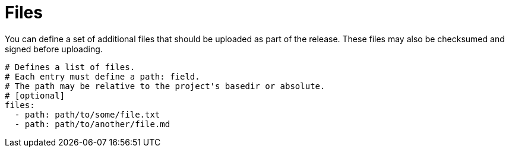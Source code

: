 
= Files
:jbake-type:   page
:jbake-status: published

You can define a set of additional files that should be uploaded as part of the release. These files may also
be checksumed and signed before uploading.

[source,yaml]
[subs="+macros"]
----
# Defines a list of files.
# Each entry must define a path: field.
# The path may be relative to the project's basedir or absolute.
# [optional]
files:
  - path: path/to/some/file.txt
  - path: path/to/another/file.md
----